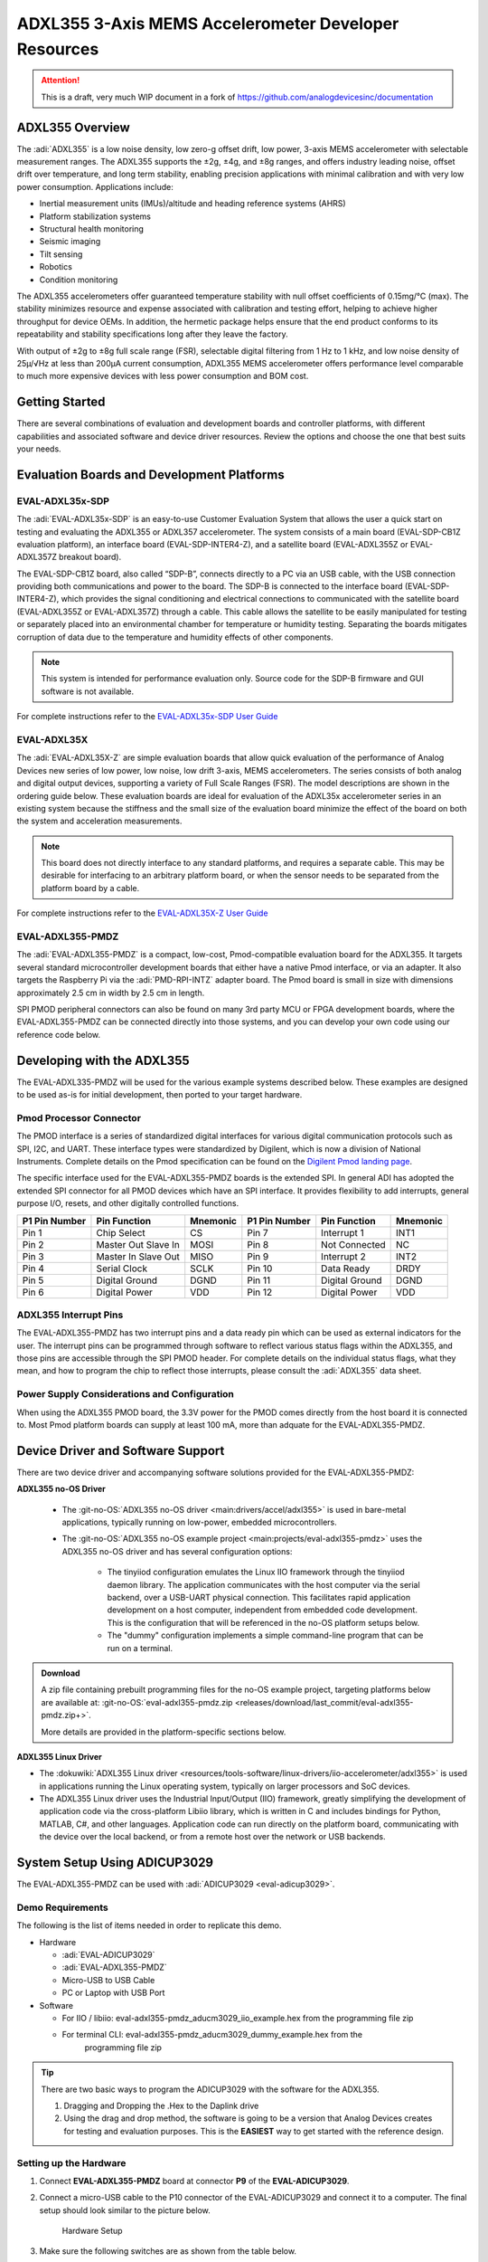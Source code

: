 ADXL355 3-Axis MEMS Accelerometer Developer Resources
#####################################################

.. attention::

   This is a draft, very much WIP document in a fork of `<https://github.com/analogdevicesinc/documentation>`__

ADXL355 Overview
================

The :adi:`ADXL355` is a low noise density, low zero-g offset drift, low power, 3-axis MEMS accelerometer with selectable measurement ranges. The ADXL355 supports the ±2g, ±4g, and ±8g ranges, and offers industry leading noise, offset drift over temperature, and long term stability, enabling precision applications with minimal calibration
and with very low power consumption. Applications include:

-  Inertial measurement units (IMUs)/altitude and heading reference systems (AHRS)
-  Platform stabilization systems
-  Structural health monitoring
-  Seismic imaging
-  Tilt sensing
-  Robotics
-  Condition monitoring

The ADXL355 accelerometers offer guaranteed temperature stability with null
offset coefficients of 0.15mg/°C (max). The stability minimizes resource and
expense associated with calibration and testing effort, helping to achieve
higher throughput for device OEMs. In addition, the hermetic package helps
ensure that the end product conforms to its repeatability and stability
specifications long after they leave the factory.

With output of ±2g to ±8g full scale range (FSR), selectable digital
filtering from 1 Hz to 1 kHz, and low noise density of 25µ/√Hz at less than
200µA current consumption, ADXL355 MEMS accelerometer offers performance level
comparable to much more expensive devices with less power consumption and BOM
cost.

Getting Started
===============

There are several combinations of evaluation and development boards and controller platforms, with different capabilities and associated software and device driver resources. Review the options and choose the one that best suits your needs.

Evaluation Boards and Development Platforms
===========================================

EVAL-ADXL35x-SDP
----------------

.. image:: EVAL-ADXL355Z-SDP-KIT_ANGLE.gif
   :width: 350px

The :adi:`EVAL-ADXL35x-SDP` is an easy-to-use Customer Evaluation System that allows the user a quick start on testing and evaluating the ADXL355 or ADXL357 accelerometer. The system consists of a main board (EVAL-SDP-CB1Z evaluation platform), an interface board (EVAL-SDP-INTER4-Z), and a satellite board (EVAL-ADXL355Z or EVAL-ADXL357Z breakout board).

The EVAL-SDP-CB1Z board, also called “SDP-B”, connects directly to a PC via an USB cable, with the USB connection providing both communications and power to the board. The SDP-B is connected to the interface board (EVAL-SDP-INTER4-Z), which provides the signal conditioning and electrical connections to communicated with the satellite board (EVAL-ADXL355Z or EVAL-ADXL357Z) through a cable. This cable allows the satellite to be easily manipulated for testing or separately placed into an environmental chamber for temperature or humidity testing. Separating the boards mitigates corruption of data due to the temperature and humidity effects of other components.

.. Note::
   This system is intended for performance evaluation only. Source code for the SDP-B firmware and GUI software is not available.
   
For complete instructions refer to the `EVAL-ADXL35x-SDP User Guide <https://wiki.analog.com/resources/eval/user-guides/inertial-mems/accelerometers/adxl35x/eval-adxl35x-sdp>`__

EVAL-ADXL35X
------------

.. image:: EVAL-ADXL354BZANGLE-web.gif
   :width: 350px

The :adi:`EVAL-ADXL35X-Z` are simple evaluation boards that allow quick evaluation of the performance of Analog Devices new series of low power, low noise, low drift 3-axis, MEMS accelerometers. The series consists of both analog and digital output devices, supporting a variety of Full Scale Ranges (FSR). The model descriptions are shown in the ordering guide below. These evaluation boards are ideal for evaluation of the ADXL35x accelerometer series in an existing system because the stiffness and the small size of the evaluation board minimize the effect of the board on both the system and acceleration measurements.

.. Note::
   This board does not directly interface to any standard platforms, and requires a separate cable. This may be desirable for interfacing to an arbitrary platform board, or when the sensor needs to be separated from the platform board by a cable.

For complete instructions refer to the `EVAL-ADXL35X-Z User Guide <https://wiki.analog.com/resources/eval/user-guides/inertial-mems/accelerometers/adxl354_355>`__

EVAL-ADXL355-PMDZ
-----------------

.. image:: EVAL-ADXL335-PMDZANGLE-web.png
   :width: 350px

The :adi:`EVAL-ADXL355-PMDZ` is a compact, low-cost, Pmod-compatible evaluation board for the ADXL355. It targets several standard microcontroller development boards that either have a native Pmod interface, or via an adapter. It also targets the Raspberry Pi via the :adi:`PMD-RPI-INTZ` adapter board. The Pmod board is small in size with dimensions approximately 2.5 cm in width by 2.5 cm in length.

SPI PMOD peripheral connectors can also be found on many 3rd party MCU or FPGA development boards, where the EVAL-ADXL355-PMDZ can be connected directly into those systems, and you can develop your own code using our reference code below.

Developing with the ADXL355
===========================

The EVAL-ADXL335-PMDZ will be used for the various example systems described below. These examples are designed to be used as-is for initial development, then ported to your target hardware.

.. image:: adxl355_pmdz.png
   :width: 350px

Pmod  Processor Connector
-------------------------

The PMOD interface is a series of standardized digital interfaces for various
digital communication protocols such as SPI, I2C, and UART. These interface
types were standardized by Digilent, which is now a division of National
Instruments. Complete details on the Pmod specification can be found on the
`Digilent Pmod landing page <https://digilent.com/reference/pmod/start>`__.

The specific interface used for the EVAL-ADXL355-PMDZ boards is the extended
SPI. In general ADI has adopted the extended SPI connector for all PMOD devices
which have an SPI interface. It provides flexibility to add interrupts, general
purpose I/O, resets, and other digitally controlled functions.

+---------------+---------------------+----------+---------------+----------------+----------+
| P1 Pin Number | Pin Function        | Mnemonic | P1 Pin Number | Pin Function   | Mnemonic |
+===============+=====================+==========+===============+================+==========+
| Pin 1         | Chip Select         | CS       | Pin 7         | Interrupt 1    | INT1     |
+---------------+---------------------+----------+---------------+----------------+----------+
| Pin 2         | Master Out Slave In | MOSI     | Pin 8         | Not Connected  | NC       |
+---------------+---------------------+----------+---------------+----------------+----------+
| Pin 3         | Master In Slave Out | MISO     | Pin 9         | Interrupt 2    | INT2     |
+---------------+---------------------+----------+---------------+----------------+----------+
| Pin 4         | Serial Clock        | SCLK     | Pin 10        | Data Ready     | DRDY     |
+---------------+---------------------+----------+---------------+----------------+----------+
| Pin 5         | Digital Ground      | DGND     | Pin 11        | Digital Ground | DGND     |
+---------------+---------------------+----------+---------------+----------------+----------+
| Pin 6         | Digital Power       | VDD      | Pin 12        | Digital Power  | VDD      |
+---------------+---------------------+----------+---------------+----------------+----------+

.. image:: adxl355_layout.png
   :width: 300px

ADXL355 Interrupt Pins
----------------------

The EVAL-ADXL355-PMDZ has two interrupt pins and a data ready pin which can be
used as external indicators for the user. The interrupt pins can be programmed
through software to reflect various status flags within the ADXL355, and those
pins are accessible through the SPI PMOD header. For complete details on the
individual status flags, what they mean, and how to program the chip to reflect
those interrupts, please consult the :adi:`ADXL355` data sheet.

Power Supply Considerations and Configuration
---------------------------------------------

When using the ADXL355 PMOD board, the 3.3V power for the PMOD comes directly
from the host board it is connected to. Most Pmod platform boards can supply at
least 100 mA, more than adquate for the EVAL-ADXL355-PMDZ.

Device Driver and Software Support
==================================

There are two device driver and accompanying software solutions provided for
the EVAL-ADXL355-PMDZ:

**ADXL355 no-OS Driver**

   * The :git-no-OS:`ADXL355 no-OS driver <main:drivers/accel/adxl355>` is used
     in bare-metal applications, typically running on low-power, embedded
     microcontrollers.

   * The :git-no-OS:`ADXL355 no-OS example project <main:projects/eval-adxl355-pmdz>`
     uses the ADXL355 no-OS driver and has several configuration options:

      * The tinyiiod configuration emulates the Linux IIO framework through the
        tinyiiod daemon library. The application communicates with the host computer
        via the serial backend, over a USB-UART physical connection. This facilitates
        rapid application development on a host computer, independent from embedded
        code development. This is the configuration that will be referenced in the
        no-OS platform setups below.
      * The "dummy" configuration implements a simple command-line program that
        can be run on a terminal.

.. ADMONITION:: Download

   A zip file containing prebuilt programming files for the no-OS example project,
   targeting platforms below are available at:
   :git-no-OS:`eval-adxl355-pmdz.zip <releases/download/last_commit/eval-adxl355-pmdz.zip+>`.

   More details are provided in the platform-specific sections below.

**ADXL355 Linux Driver**

* The :dokuwiki:`ADXL355 Linux driver <resources/tools-software/linux-drivers/iio-accelerometer/adxl355>` is used in
  applications running the Linux operating system, typically on larger processors
  and SoC devices.
* The ADXL355 Linux driver uses the Industrial Input/Output (IIO) framework,
  greatly simplifying the development of application code via the cross-platform
  Libiio library, which is written in C and includes bindings for Python, MATLAB,
  C#, and other languages. Application code can run directly on the platform
  board, communicating with the device over the local backend, or from a remote
  host over the network or USB backends.


System Setup Using ADICUP3029
=============================

The EVAL-ADXL355-PMDZ can be used with :adi:`ADICUP3029 <eval-adicup3029>`.

Demo Requirements
-----------------

The following is the list of items needed in order to replicate this demo.

-  Hardware

   -  :adi:`EVAL-ADICUP3029`
   -  :adi:`EVAL-ADXL355-PMDZ`
   -  Micro-USB to USB Cable
   -  PC or Laptop with USB Port

-  Software

   - For IIO / libiio: eval-adxl355-pmdz_aducm3029_iio_example.hex from the
     programming file zip
   - For terminal CLI: eval-adxl355-pmdz_aducm3029_dummy_example.hex from the
      programming file zip

.. TIP::

   There are two basic ways to program the ADICUP3029 with the software for the
   ADXL355.

   #. Dragging and Dropping the .Hex to the Daplink drive

   #. Using the drag and drop method, the software is going to be a version
      that Analog Devices creates for testing and evaluation purposes.
      This is the **EASIEST** way to get started with the reference design.


Setting up the Hardware
-----------------------

#. Connect **EVAL-ADXL355-PMDZ** board at connector **P9** of the
   **EVAL-ADICUP3029**.

#. Connect a micro-USB cable to the P10 connector of the EVAL-ADICUP3029 and
   connect it to a computer. The final setup should look similar to the picture
   below.

   .. figure:: adxl355_adicup3029_connections.jpg
      :width: 900px

      Hardware Setup

#. Make sure the following switches are as shown from the table below.

   .. figure:: switch_config.png
      :width: 900px

      Switch Confuguration

#. From your PC, open My Computer and look for the DAPLINK drive, if you see
   this then the drivers are complete and correct.

   .. figure:: daplink.jpg
      :width: 300px

      DAPLINK Drive

#. Drag and drop the eval-adxl355-pmdz_aducm3029_iio_example.hex file to the
   DAPLINK drive and your ADICUP3029 board will be programmed. The DS2 (red) LED
   will blink rapidly.

#. The DS2 will stop blinking and will stay ON once the programming is done.

#. For demo purposes, place the board horizontally such that the Z-axis reading
   will be approximately 9.8 m/s^2.


System Setup Using MAX32655FTHR or MAX32650FTHR
===============================================

The **EVAL-ADXL355-PMDZ** can be used with the MAX32655FTHR or
MAX32650FTHR.



Demo Requirements
-----------------

The following is the list of items needed in order to replicate this demo.

- **Hardware**

  - :adi:`MAX32655FTHR <MAX32655FTHR>` or :adi:`MAX32650FTHR <MAX32650FTHR>`
    with :adi:`MAX32625PICO <MAX32625PICO>`
  - :adi:`FTHR-PMD-INTZ <FTHR-PMD-INTZ>`
  - :adi:`EVAL-ADXL355-PMDZ <EVAL-ADXL355-PMDZ>`
  - Micro-USB to USB Cable
  - 10-pin ribbon cable
  - PC or Laptop with USB Port

- **Software**

  - For MAX32655FTHR, programming file from zip:

    - For IIO / libiio: eval-adxl355-pmdz_maxim_iio_example_max32655_adxl355.hex
    - For terminal CLI: eval-adxl355-pmdz_maxim_dummy_example_max32655_adxl355.hex

  - For MAX32650FTHR,

    - For IIO / libiio: eval-adxl355-pmdz_maxim_iio_example_max32650_adxl355.hex
    - For terminal CLI: eval-adxl355-pmdz_maxim_dummy_example_max32650_adxl355.hex

MAX32655FTHR
------------

1. Connect **MAX32655FTHR** with the **FTHR-PMOD-INTZ**. Note that MAXIM
feather board should have stacking headers for feather board where the
interposer board will be connected.

2. Connect **EVAL-ADXL355-PMDZ** to the **FTHR-PMOD-INTZ**.

3. Power up the **MAX32655FTHR** by connecting it to your laptop using micro-USB

4. Open the file explorer. Drag-and-drop the pre-built hex file to the DAPLINK.
If the transfer was not completed, update the firmware for the DAPLINK. Follow
the steps here: https://github.com/MaximIntegrated/max32625pico-firmware-images/

5. Open PuTTY or other similar software. Check the Device Manager to set
correct COM for the MAX32655FTHR. Set baud rate according to hex file used:

+------------------------------------------------------------------+-----------+
| Hex file                                                         | Baud rate |
+==================================================================+===========+
| eval-adxl355-pmdz_maxim_dummy_example_max32655_adxl355           | 57600     |
+------------------------------------------------------------------+-----------+
| eval-adxl355-pmdz_maxim_iio_example_max32655_adxl355             | 115200    |
+------------------------------------------------------------------+-----------+
| eval-adxl355-pmdz_maxim_iio_trigger_example_max32655_adxl355.hex | 115200    |
+------------------------------------------------------------------+-----------+

The final setup should look similar to the picture below.

.. image:: adxl355_max32655fthr_connections.jpg
   :width: 450px

MAX32650FTHR
------------

#. Using a 10-pin ribbon cable, connect the **MAX32625PICO** to the
   **MAX32650FTHR**.

   .. image:: max32650fthr_with_pico.png
      :width: 400px

#. Connect **MAX32650FTHR** to the **FTHR-PMOD-INTZ**.

#. Connect **EVAL-ADXL355-PMDZ** to the **FTHR-PMOD-INTZ**.

   ===================== ==================
   MAX31855PMB1          FTHR-PMOD-INTZ SPI
   ===================== ==================
   Pin 1 (Chip Enable)   CS
   Pin 2 (Not connected) MOSI
   Pin 3 (MISO)          MISO
   Pin 4 (SCK)           SCK
   Pin 5 (GND)           GND
   Pin 6 (VCC)           VCC
   ===================== ==================

   The final setup should look similar as shown below.

   .. image:: max32650fthr_adxl355pmod.jpg
      :width: 450px

#. Power up the **MAX32650FTHR** by connecting it to your laptop using
   micro-USB. Connect **MAX32625PICO** to your laptop as well.

#. Open the file explorer. Drag-and-drop the pre-built hex file to the DAPLINK.
   If the transfer was not completed, update the firmware for the DAPLINK. Follow
   the steps here: https://github.com/MaximIntegrated/max32625pico-firmware-images/

#. Open PuTTY or other similar software. Check the Device Manager to set the
   correct COM port for the **MAX32650FTHR**.

#. Set baud rate according to the hex file used available in
   :git-no-OS:`MAX32650FTHR_demo_ADXL355.hex <releases/download/last_commit/eval-adxl355-pmdz.zip+>`:

====================================================== =========
Hex file                                               Baud rate
====================================================== =========
eval-adxl355-pmdz_maxim_dummy_example_max32650_adxl355 57600
eval-adxl355-pmdz_maxim_iio_example_max32650_adxl355   115200
====================================================== =========

The expected output viewed in the PuTTY is shown below.

.. image:: basic_putty_adxl355.png
   :width: 600px

System Setup Using Raspberry Pi
===============================

The EVAL-ADXL355-PMDZ can be used with a Raspberry Pi.

Demo Requirements
-----------------

The following is a list of items needed in order to replicate this demo.

-  **Hardware**

   -  :adi:`EVAL-ADXL355-PMDZ <ADXL355>`
   -  :adi:`PMOD to Raspberry Pi Adapter (PMD-RPI-INTZ) <PMD-RPI-INTZ>`
   -  Raspberry PI Zero, Zero W, 3B+, or 4
   -  16GB (or larger) Class 10 (or faster) micro-SD card
   -  5Vdc, 2.5A power supply with micro USB connector (USB-C power supply for Raspberry Pi 4)
   -  User interface setup (choose one):

      -  HDMI monitor, keyboard, mouse plugged directly into Raspberry Pi
      -  Host Windows/Linux/Mac computer on the same network as Raspberry Pi

-  **Software**

   - :dokuwiki:`Kuiper Linux Image <resources/tools-software/linux-software/adi-kuiper_images/release_notes>`


Loading Image on SD Card
------------------------

In order to boot the Raspberry Pi and control the **EVAL-ADXL355-PMDZ**, you
will need to install ADI Kuiper Linux on an SD card. Complete instructions,
including where to download the SD card image, how to write it to the SD card,
and how to configure the system are provided on the :ref:`kuiper`.

Configuring the SD Card
-----------------------

Follow the configuration procedure under **Configuring the SD Card for
Raspberry Pi Projects** at :ref:`kuiper sdcard`, substituting the
following lines in **config.txt**:

::

   dtoverlay=rpi-adxl355

Setting up the Hardware
-----------------------

To set up the circuit for evaluation, consider the following steps:

#. Connect the **P9** of the **PMOD to Raspberry Pi Interposer** board at the
   male header GPIO pin connector of the **Raspberry Pi** as shown below.

   .. image:: interposer.png
      :width: 500px

#. Connect the :adi:`EVAL-ADXL355-PMDZ <EVAL-ADXL355-PMDZ>` on the
   PMOD to Raspberry Pi Interposer board either via Port P1 or P2.

   .. |image3| image:: adxl355_rpi_connections.jpg
      :width: 600px

#. Burn the SD card with the proper ADI Kuiper Linux image. Insert the burned
   SD card on the designated slot on the RPi.
#. Connect the system to a monitor using an HDMI cable through the mini HDMI
   connector on the RPi.
#. Connect a USB keyboard and mouse to the RPi through the USB ports.
#. Power on the RPi board by plugging in a 5V power supply with a micro-USB
   connector. The final setup should look similar to the picture below.

   .. image:: eval-adxl355-pmdz_overall_setup.png
      :width: 600px

System Setup Using EVAL-ADICUP360 **(DEPRECATED)**
==================================================

The original software example for the ADXL355 was developed on the ADICUP360
platform, and is a simple, terminal-based command line interface. This type of
example program is being deprecated in favor of tinyiiod-based servers for
embedded platforms, however this example is still available for reference here:
:dokuwiki:`ADXL355 Accelerometer PMOD Demo on ADICUP360<resources/eval/user-guides/eval-adicup360/reference_designs/demo_adxl355>`.

.. IMPORTANT::

   In order to use the **EVAL-ADXL355-PMDZ** with the **ADICUP360**, the user
   **MUST** remove resistor R1. The ADXL355 holds the DATA_RDY pin low during
   powerup, and that holds the EVAL-ADICUP360 in UART boot mode. When this mode is
   active the MCU will stay in standby mode till it receives the proper command,
   effectively making the ADuCM360 not run. So to avoid this, please remove R1 and
   note that you can't use the DATA_RDY pin with the ADICUP360.

.. NOTE::

   Note that the libiio, iio oscilloscope, and pyadi-iio sections below do NOT
   apply to this example.

Application Software (All Platforms)
====================================

The Libiio is a library used for interfacing with IIO devices and is required
to be installed on your computer.

.. ADMONITION:: Download

   Download and install the latest :git-libiio:`Libiio package <releases+>` on
   your machine.


To be able to connect your device, the software must be able to create a
context. The context creation in the software depends on the backend used to
connect to the device as well as the platform where the EVAL-ADXL355-PMDZ is
attached. Two platforms are currently supported for the EVAL-ADXL355-PMDZ:
Raspberry Pi using the ADI Kuiper Linux and the ADICUP3029 running the no-OS
ADXL355 demo project. The user needs to supply a **URI** which will be used in
the context creation.

The :ref:`libiio iio_info` command is a part of the libIIO package that reports
all IIO attributes.

Upon installation, simply enter the command on the terminal command line to
access it.

For RPI Direct Local Access:
----------------------------

.. shell::

   $iio_info

For Windows machine connected to Raspberry Pi:
----------------------------------------------

.. shell::

   $iio_info -u ip:<ip address of your ip>

For example, if your Raspberry Pi has the IP address 192.168.1.7, then enter:

.. shell::

   $iio_info -u ip:192.168.1.7



.. NOTE::

   Do note that the Windows machine and the RPI board should be connected to
   the same network in order for the machine to detect the device.

For Windows machine connected to ADICUP3029:
^^^^^^^^^^^^^^^^^^^^^^^^^^^^^^^^^^^^^^^^^^^^

.. shell::

   $iio_info -u serial:<serial port>

Examples:

* In a Windows machine, you can check the port of your ADICUP3029 via Device
  Manager in the Ports (COM & LPT) section. If your device is in COM4, enter:

.. shell::

   $iio_info -u serial:COM4

On a Unix-based machine, you will see it under the /dev/ directory in this
format "ttyUSBn", where n is a number depending on how many serial USB devices
attached. If you see that your device is ttyUSB0, enter:

.. shell::

   $iio_info -u serial:/dev/ttyUSB0

IIO Commands
~~~~~~~~~~~~

There are different commands that can be used to manage and control the device
being used. The :ref:`libiio iio_attr` command reads and writes IIO attributes.

.. shell::

   $iio_attr [OPTION]...

To look at the context attributes, enter the following command on the terminal:

.. shell::

   $iio_attr -a -C

The :ref:`libiio iio_reg` command reads or writes SPI or I2C registers in an
IIO device. This is generally not needed for end applications, but can be
useful in debugging drivers. Note that you need to specify a context using the
*-u* qualifier when you are not directly accessing the device via RPI or when
you are using the ADICUP3029 platform.

.. shell::

   $iio_reg -u <context> <device> <register> [<value>]

To read the device ID (register = 0x02) of an ADXL355 interfaced via RPI from a
Windows machine, enter the following code on the terminal:

.. shell::

   $iio_reg -u ip:<ip address> adxl355 0x02


IIO Oscilloscope
~~~~~~~~~~~~~~~~

Download and install the latest version of IIO Oscilloscope from:
:git-iio-oscilloscope:`IIO Oscilloscope Installers <releases+>`.

Once done with the installation or an update of the latest IIO Oscilloscope,
open the application. The user needs to supply a URI which will be used in the
context creation of the IIO Oscilloscope and the instructions can be seen from
the previous section.
Press refresh to display available IIO Devices, once ADXL355 appeared, press
connect.

.. image:: adxl355_iio_osc.png
   :width: 300px

Debug Panel
^^^^^^^^^^^

Below is the Debug panel of ADXL355 wherein you can directly access the
attributes of the device.

.. image:: adxl355_iio_debug.png
   :width: 400px

DMM Panel
^^^^^^^^^

Access the DMM panel to see the instantaneous reading of the x, y and z axis
acceleration readings and the device temperature.

.. image:: adxl355_iio_dmm_panel.png
   :width: 400px

PyADI-IIO
~~~~~~~~~

:ref:`pyadi-iio` is a python abstraction module for ADI hardware with IIO
drivers to make them easier to use. This module provides device-specific APIs
built on top of the current libIIO python bindings. These interfaces try to
match the driver naming as much as possible without the need to understand the
complexities of libIIO and IIO.

Follow the step-by-step procedure on how to install, configure, and set up
PYADI-IIO and install the necessary packages/modules needed by referring to
this :ref:`link <pyadi-iio>`.

Running the example
^^^^^^^^^^^^^^^^^^^

After installing and configuring PYADI-IIO in your machine, you are now ready
to run python script examples. In our case, run the **adxl355_example.py**
found in the examples folder.

.. NOTE::

   Github link for the python sample script: :git-pyadi-iio:`ADXL355 Python
   Example <examples/adxl355_example.py>`

Running directly on the RPi
^^^^^^^^^^^^^^^^^^^^^^^^^^^

.. shell:: ps1

   /d/pyadi-iio/examples
   $python adxl355_example.py

Press enter and you will get these readings.

.. image:: adxl355_python_example_rpi.png
   :width: 600px

For No-OS
^^^^^^^^^

.. shell:: ps1

   /d/pyadi-iio/examples
   $python adxl355_no_os_example.py serial:<serial port>,57600

In a Windows machine, you can check the port of your MAX32655FTHR and
MAX32650FTHR via Device Manager in the Ports (COM & LPT) section. If your
device is in COM8, you have to use:

.. shell::

   $python pyadi-iio/examples/adxl355_no_os_example.py serial:COM8,57600

Press enter and you will get these readings.

.. image:: no_os_adxl355_pyadi.png
   :width: 600px


More information and useful links
---------------------------------

-  :adi:`EVAL-ADXL355-PMDZ Product Page <EVAL-ADXL355-PMDZ>`
-  :adi:`ADXL355 Product Page <ADXL355>`
-  :git-no-OS:`EVAL-ADXL355-PMDZ no-OS projects <eval-adxl355-pmdz>`

Schematic, PCB Layout, Bill of Materials
----------------------------------------

.. ADMONITION:: Download

   :adi:`EVAL-ADXL355-PMDZ Design & Integration Files <media/en/evaluation-documentation/evaluation-design-files/eval-adxl355-pmdz-designsupport.zip>`

   * Schematics
   * Bill of Materials
   * Gerber Files
   * Assembly Files
   * Allegro Layout File


Additional Information
----------------------

-  :ref:`pyadi-iio`
-  :ref:`iio-oscilloscope`
-  :ref:`kuiper`

Hardware Registration
---------------------

.. tip::

   Receive software update notifications, documentation updates, view the
   latest videos, and more when you register your hardware.
   `Register <https://my.analog.com/en/app/registration/hardware/EVAL-ADXL355-PMDZ?&v=Rev%20B>`__
   to receive all these great benefits and more!

